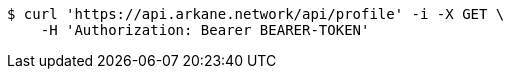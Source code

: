 [source,bash]
----
$ curl 'https://api.arkane.network/api/profile' -i -X GET \
    -H 'Authorization: Bearer BEARER-TOKEN'
----